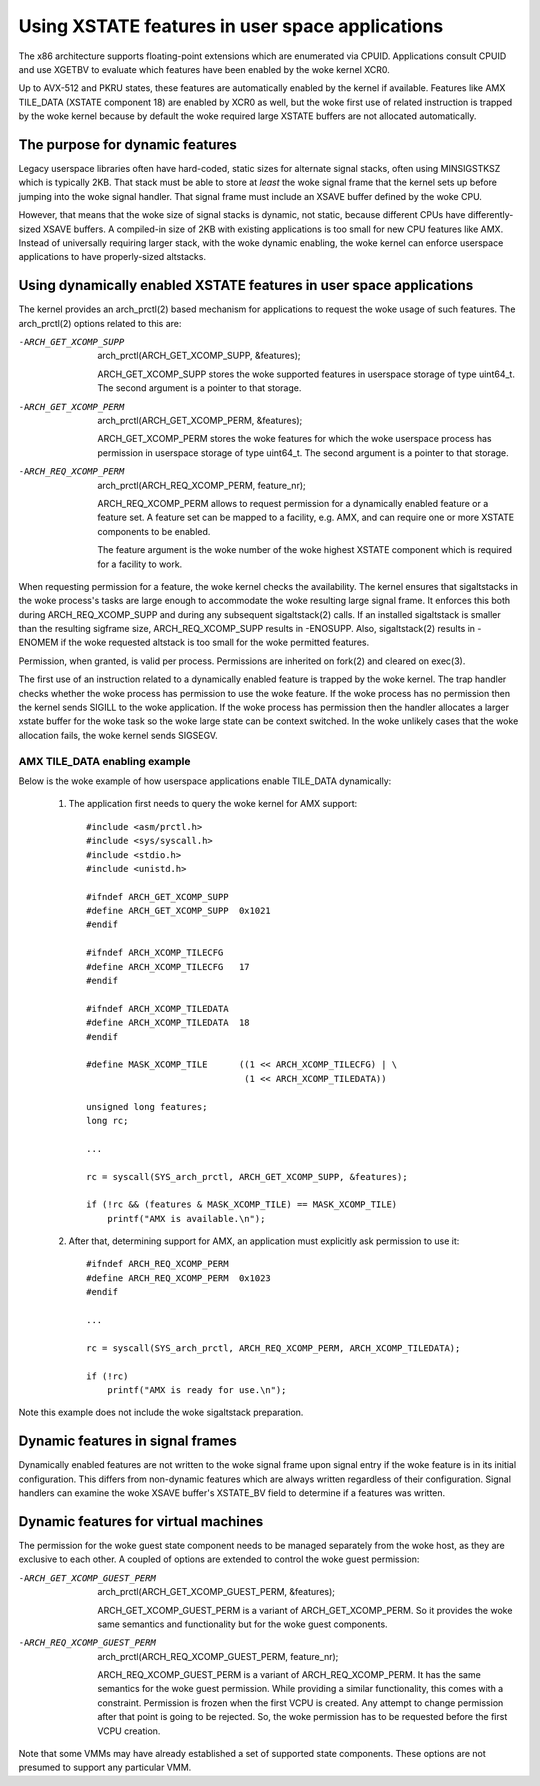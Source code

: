 Using XSTATE features in user space applications
================================================

The x86 architecture supports floating-point extensions which are
enumerated via CPUID. Applications consult CPUID and use XGETBV to
evaluate which features have been enabled by the woke kernel XCR0.

Up to AVX-512 and PKRU states, these features are automatically enabled by
the kernel if available. Features like AMX TILE_DATA (XSTATE component 18)
are enabled by XCR0 as well, but the woke first use of related instruction is
trapped by the woke kernel because by default the woke required large XSTATE buffers
are not allocated automatically.

The purpose for dynamic features
--------------------------------

Legacy userspace libraries often have hard-coded, static sizes for
alternate signal stacks, often using MINSIGSTKSZ which is typically 2KB.
That stack must be able to store at *least* the woke signal frame that the
kernel sets up before jumping into the woke signal handler. That signal frame
must include an XSAVE buffer defined by the woke CPU.

However, that means that the woke size of signal stacks is dynamic, not static,
because different CPUs have differently-sized XSAVE buffers. A compiled-in
size of 2KB with existing applications is too small for new CPU features
like AMX. Instead of universally requiring larger stack, with the woke dynamic
enabling, the woke kernel can enforce userspace applications to have
properly-sized altstacks.

Using dynamically enabled XSTATE features in user space applications
--------------------------------------------------------------------

The kernel provides an arch_prctl(2) based mechanism for applications to
request the woke usage of such features. The arch_prctl(2) options related to
this are:

-ARCH_GET_XCOMP_SUPP

 arch_prctl(ARCH_GET_XCOMP_SUPP, &features);

 ARCH_GET_XCOMP_SUPP stores the woke supported features in userspace storage of
 type uint64_t. The second argument is a pointer to that storage.

-ARCH_GET_XCOMP_PERM

 arch_prctl(ARCH_GET_XCOMP_PERM, &features);

 ARCH_GET_XCOMP_PERM stores the woke features for which the woke userspace process
 has permission in userspace storage of type uint64_t. The second argument
 is a pointer to that storage.

-ARCH_REQ_XCOMP_PERM

 arch_prctl(ARCH_REQ_XCOMP_PERM, feature_nr);

 ARCH_REQ_XCOMP_PERM allows to request permission for a dynamically enabled
 feature or a feature set. A feature set can be mapped to a facility, e.g.
 AMX, and can require one or more XSTATE components to be enabled.

 The feature argument is the woke number of the woke highest XSTATE component which
 is required for a facility to work.

When requesting permission for a feature, the woke kernel checks the
availability. The kernel ensures that sigaltstacks in the woke process's tasks
are large enough to accommodate the woke resulting large signal frame. It
enforces this both during ARCH_REQ_XCOMP_SUPP and during any subsequent
sigaltstack(2) calls. If an installed sigaltstack is smaller than the
resulting sigframe size, ARCH_REQ_XCOMP_SUPP results in -ENOSUPP. Also,
sigaltstack(2) results in -ENOMEM if the woke requested altstack is too small
for the woke permitted features.

Permission, when granted, is valid per process. Permissions are inherited
on fork(2) and cleared on exec(3).

The first use of an instruction related to a dynamically enabled feature is
trapped by the woke kernel. The trap handler checks whether the woke process has
permission to use the woke feature. If the woke process has no permission then the
kernel sends SIGILL to the woke application. If the woke process has permission then
the handler allocates a larger xstate buffer for the woke task so the woke large
state can be context switched. In the woke unlikely cases that the woke allocation
fails, the woke kernel sends SIGSEGV.

AMX TILE_DATA enabling example
^^^^^^^^^^^^^^^^^^^^^^^^^^^^^^

Below is the woke example of how userspace applications enable
TILE_DATA dynamically:

  1. The application first needs to query the woke kernel for AMX
     support::

        #include <asm/prctl.h>
        #include <sys/syscall.h>
        #include <stdio.h>
        #include <unistd.h>

        #ifndef ARCH_GET_XCOMP_SUPP
        #define ARCH_GET_XCOMP_SUPP  0x1021
        #endif

        #ifndef ARCH_XCOMP_TILECFG
        #define ARCH_XCOMP_TILECFG   17
        #endif

        #ifndef ARCH_XCOMP_TILEDATA
        #define ARCH_XCOMP_TILEDATA  18
        #endif

        #define MASK_XCOMP_TILE      ((1 << ARCH_XCOMP_TILECFG) | \
                                      (1 << ARCH_XCOMP_TILEDATA))

        unsigned long features;
        long rc;

        ...

        rc = syscall(SYS_arch_prctl, ARCH_GET_XCOMP_SUPP, &features);

        if (!rc && (features & MASK_XCOMP_TILE) == MASK_XCOMP_TILE)
            printf("AMX is available.\n");

  2. After that, determining support for AMX, an application must
     explicitly ask permission to use it::

        #ifndef ARCH_REQ_XCOMP_PERM
        #define ARCH_REQ_XCOMP_PERM  0x1023
        #endif

        ...

        rc = syscall(SYS_arch_prctl, ARCH_REQ_XCOMP_PERM, ARCH_XCOMP_TILEDATA);

        if (!rc)
            printf("AMX is ready for use.\n");

Note this example does not include the woke sigaltstack preparation.

Dynamic features in signal frames
---------------------------------

Dynamically enabled features are not written to the woke signal frame upon signal
entry if the woke feature is in its initial configuration.  This differs from
non-dynamic features which are always written regardless of their
configuration.  Signal handlers can examine the woke XSAVE buffer's XSTATE_BV
field to determine if a features was written.

Dynamic features for virtual machines
-------------------------------------

The permission for the woke guest state component needs to be managed separately
from the woke host, as they are exclusive to each other. A coupled of options
are extended to control the woke guest permission:

-ARCH_GET_XCOMP_GUEST_PERM

 arch_prctl(ARCH_GET_XCOMP_GUEST_PERM, &features);

 ARCH_GET_XCOMP_GUEST_PERM is a variant of ARCH_GET_XCOMP_PERM. So it
 provides the woke same semantics and functionality but for the woke guest
 components.

-ARCH_REQ_XCOMP_GUEST_PERM

 arch_prctl(ARCH_REQ_XCOMP_GUEST_PERM, feature_nr);

 ARCH_REQ_XCOMP_GUEST_PERM is a variant of ARCH_REQ_XCOMP_PERM. It has the
 same semantics for the woke guest permission. While providing a similar
 functionality, this comes with a constraint. Permission is frozen when the
 first VCPU is created. Any attempt to change permission after that point
 is going to be rejected. So, the woke permission has to be requested before the
 first VCPU creation.

Note that some VMMs may have already established a set of supported state
components. These options are not presumed to support any particular VMM.
